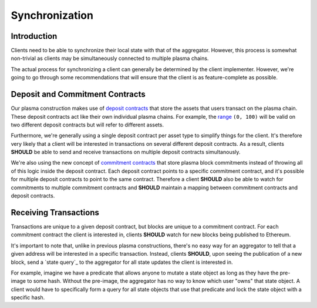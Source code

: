 ###############
Synchronization
###############

************
Introduction
************
Clients need to be able to synchronize their local state with that of the aggregator. However, this process is somewhat non-trivial as clients may be simultaneously connected to multiple plasma chains.

The actual process for synchronizing a client can generally be determined by the client implementer. However, we're going to go through some recommendations that will ensure that the client is as feature-complete as possible.

********************************
Deposit and Commitment Contracts
********************************
Our plasma construction makes use of `deposit contracts`_ that store the assets that users transact on the plasma chain. These deposit contracts act like their own individual plasma chains. For example, the `range`_ ``(0, 100)`` will be valid on two different deposit contracts but will refer to different assets.

Furthermore, we're generally using a single deposit contract per asset type to simplify things for the client. It's therefore very likely that a client will be interested in transactions on several different deposit contracts. As a result, clients **SHOULD** be able to send and receive transactions on multiple deposit contracts simultanously.

We're also using the new concept of `commitment contracts`_ that store plasma block commitments instead of throwing all of this logic inside the deposit contract. Each deposit contract points to a specific commitment contract, and it's possible for multiple deposit contracts to point to the same contract. Therefore a client **SHOULD** also be able to watch for commitments to multiple commitment contracts and **SHOULD** maintain a mapping between commitment contracts and deposit contracts.

**********************
Receiving Transactions
**********************
Transactions are unique to a given deposit contract, but blocks are unique to a commitment contract. For each commitment contract the client is interested in, clients **SHOULD** watch for new blocks being published to Ethereum.

It's important to note that, unlike in previous plasma constructions, there's no easy way for an aggregator to tell that a given address will be interested in a specific transaction. Instead, clients **SHOULD**, upon seeing the publication of a new block, send a `state query`_ to the aggregator for all state updates the client is interested in.

For example, imagine we have a predicate that allows anyone to mutate a state object as long as they have the pre-image to some hash. Without the pre-image, the aggregator has no way to know which user "owns" that state object. A client would have to specifically form a query for all state objects that use that predicate and lock the state object with a specific hash.


.. References

.. _`range`: ../01-core/state-object-ranges.html
.. _`deposit contracts`: ../02-contracts/deposit-contract.html
.. _`commitment contracts`: ../02-contracts/commitment-contract.html
.. _`exits`: TODO
